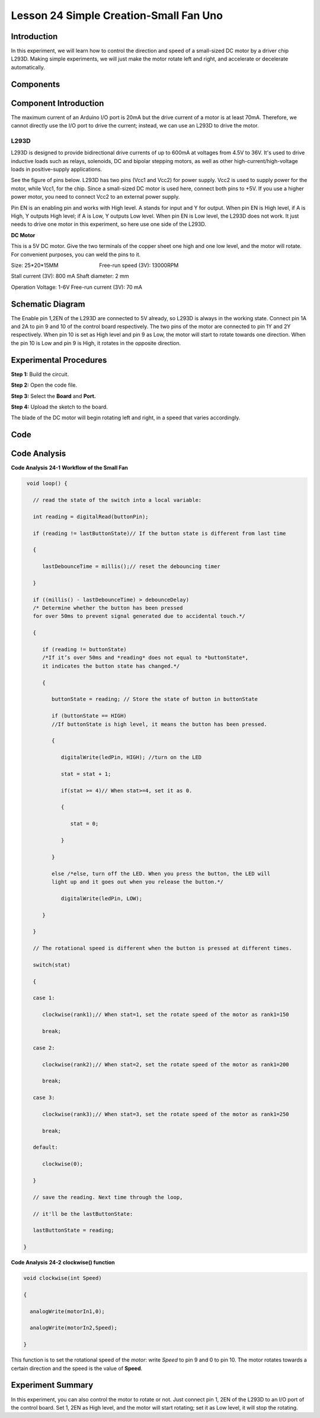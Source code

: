 Lesson 24 Simple Creation-Small Fan Uno
========================================

Introduction
-------------------

In this experiment, we will learn how to control the direction and speed
of a small-sized DC motor by a driver chip L293D. Making simple
experiments, we will just make the motor rotate left and right, and
accelerate or decelerate automatically.

Components
----------------

.. image:: media_uno/uno26.png




Component Introduction
-------------------------------

The maximum current of an Arduino I/O port is 20mA but the drive current
of a motor is at least 70mA. Therefore, we cannot directly use the I/O
port to drive the current; instead, we can use an L293D to drive the
motor.

L293D
^^^^^^^^^^^^

L293D is designed to provide bidirectional drive currents of up to 600mA
at voltages from 4.5V to 36V. It's used to drive inductive loads such as
relays, solenoids, DC and bipolar stepping motors, as well as other
high-current/high-voltage loads in positive-supply applications.

See the figure of pins below. L293D has two pins (Vcc1 and Vcc2) for
power supply. Vcc2 is used to supply power for the motor, while Vcc1,
for the chip. Since a small-sized DC motor is used here, connect both
pins to +5V. If you use a higher power motor, you need to connect Vcc2
to an external power supply. 

.. image:: media_uno/image189.png
   :alt: IMG_256
   :width: 4.81736in
   :height: 2.36389in
   :align: center

Pin EN is an enabling pin and works with High level. A stands for input
and Y for output. When pin EN is High level, if A is High, Y outputs
High level; if A is Low, Y outputs Low level. When pin EN is Low level,
the L293D does not work. It just needs to drive one motor in this
experiment, so here use one side of the L293D.

**DC Motor**

.. image:: media_uno/image187.png
   :width: 3.6in
   :height: 1.6875in
   :align: center

This is a 5V DC motor. Give the two terminals of the copper sheet one
high and one low level, and the motor will rotate. For convenient
purposes, you can weld the pins to it.

Size: 25*20*15MM                       
                           Free-run speed (3V): 13000RPM 

Stall current (3V): 800 mA                                  
Shaft diameter: 2 mm

Operation Voltage: 1-6V                                     
Free-run current (3V): 70 mA 


Schematic Diagram
-----------------------------

The Enable pin 1,2EN of the L293D are connected to 5V already, so L293D
is always in the working state. Connect pin 1A and 2A to pin 9 and 10 of
the control board respectively. The two pins of the motor are connected
to pin 1Y and 2Y respectively. When pin 10 is set as High level and pin
9 as Low, the motor will start to rotate towards one direction. When the
pin 10 is Low and pin 9 is High, it rotates in the opposite direction.

.. image:: media_uno/image190.png
   :alt: C:\Users\sunfounder\Desktop\kjk.png
   :width: 6.05069in
   :height: 4.23056in
   :align: center


Experimental Procedures
---------------------------

**Step 1:** Build the circuit.

.. image:: media_uno/image191.png
   :width: 5.67778in
   :height: 4.83333in
   :align: center

**Step 2:** Open the code file.

**Step 3:** Select the **Board** and **Port.**

**Step 4:** Upload the sketch to the board.

The blade of the DC motor will begin rotating left and right, in a speed
that varies accordingly.

.. image:: media_uno/image192.jpeg
   :alt: 21
   :width: 7.04375in
   :height: 4.61181in
   :align: center

Code
--------

.. raw:: html

   <iframe src=https://create.arduino.cc/editor/sunfounder01/d63a8af3-d1fe-4147-8333-fbf6c0bb6486/preview?embed style="height:510px;width:100%;margin:10px 0" frameborder=0></iframe>

Code Analysis
--------------------

**Code Analysis** **24-1** **Workflow of the Small Fan**

.. code-block:: arduino

    void loop() {

      // read the state of the switch into a local variable:

      int reading = digitalRead(buttonPin);

      if (reading != lastButtonState)// If the button state is different from last time

      {

         lastDebounceTime = millis();// reset the debouncing timer

      }

      if ((millis() - lastDebounceTime) > debounceDelay) 
      /* Determine whether the button has been pressed 
      for over 50ms to prevent signal generated due to accidental touch.*/

      {

         if (reading != buttonState) 
         /*If it’s over 50ms and *reading* does not equal to *buttonState*, 
         it indicates the button state has changed.*/

         {

            buttonState = reading; // Store the state of button in buttonState

            if (buttonState == HIGH) 
            //If buttonState is high level, it means the button has been pressed.

            {

               digitalWrite(ledPin, HIGH); //turn on the LED

               stat = stat + 1;

               if(stat >= 4)// When stat>=4, set it as 0.

               {

                  stat = 0;

               }

            }

            else /*else, turn off the LED. When you press the button, the LED will
            light up and it goes out when you release the button.*/

               digitalWrite(ledPin, LOW);

         }

      }

      // The rotational speed is different when the button is pressed at different times.

      switch(stat)

      {

      case 1:

         clockwise(rank1);// When stat=1, set the rotate speed of the motor as rank1=150

         break;

      case 2:

         clockwise(rank2);// When stat=2, set the rotate speed of the motor as rank1=200

         break;

      case 3:

         clockwise(rank3);// When stat=3, set the rotate speed of the motor as rank1=250

         break;

      default:

         clockwise(0);

      }

      // save the reading. Next time through the loop,

      // it'll be the lastButtonState:

      lastButtonState = reading;

   }
   
**Code Analysis** **24-2** **clockwise() function**

.. code-block:: arduino

    void clockwise(int Speed)

    {

      analogWrite(motorIn1,0);

      analogWrite(motorIn2,Speed);

    }

This function is to set the rotational speed of the *motor*: write
*Speed* to pin 9 and 0 to pin 10. The motor rotates towards a certain
direction and the speed is the value of **Speed**.

Experiment Summary
-----------------------

In this experiment, you can also control the motor to rotate or not.
Just connect pin 1, 2EN of the L293D to an I/O port of the control
board. Set 1, 2EN as High level, and the motor will start rotating; set
it as Low level, it will stop the rotating.